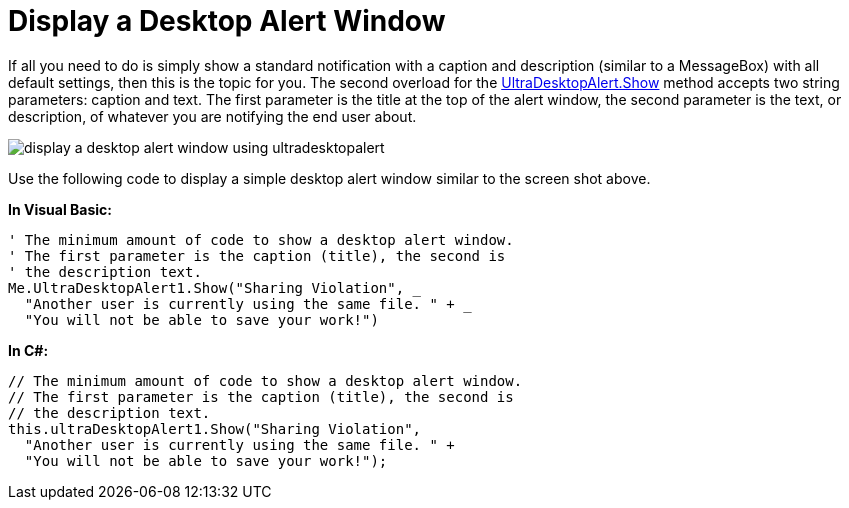 ﻿////

|metadata|
{
    "name": "windesktopalert-display-a-desktop-alert-window",
    "controlName": ["WinDesktopAlert"],
    "tags": ["Application Scenarios","Getting Started","How Do I"],
    "guid": "{10AB4589-C3F9-46B4-8AC0-1A040966C0CB}",  
    "buildFlags": [],
    "createdOn": "0001-01-01T00:00:00Z"
}
|metadata|
////

= Display a Desktop Alert Window

If all you need to do is simply show a standard notification with a caption and description (similar to a MessageBox) with all default settings, then this is the topic for you. The second overload for the link:infragistics4.win.misc.v{ProductVersion}~infragistics.win.misc.ultradesktopalert~show.html[UltraDesktopAlert.Show] method accepts two string parameters: caption and text. The first parameter is the title at the top of the alert window, the second parameter is the text, or description, of whatever you are notifying the end user about.

image::images/WinDesktopAlert_Display_a_Desktop_Alert_Window_01.png[display a desktop alert window using ultradesktopalert]

Use the following code to display a simple desktop alert window similar to the screen shot above.

*In Visual Basic:*

----
' The minimum amount of code to show a desktop alert window.
' The first parameter is the caption (title), the second is 
' the description text.
Me.UltraDesktopAlert1.Show("Sharing Violation", _
  "Another user is currently using the same file. " + _
  "You will not be able to save your work!")
----

*In C#:*

----
// The minimum amount of code to show a desktop alert window.
// The first parameter is the caption (title), the second is 
// the description text.
this.ultraDesktopAlert1.Show("Sharing Violation",
  "Another user is currently using the same file. " +
  "You will not be able to save your work!");
----